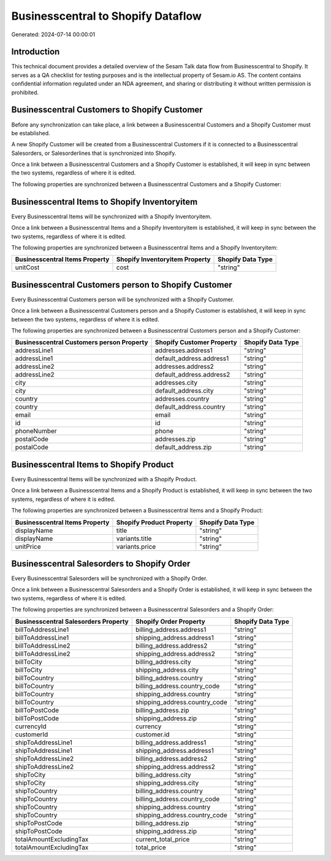 ===================================
Businesscentral to Shopify Dataflow
===================================

Generated: 2024-07-14 00:00:01

Introduction
------------

This technical document provides a detailed overview of the Sesam Talk data flow from Businesscentral to Shopify. It serves as a QA checklist for testing purposes and is the intellectual property of Sesam.io AS. The content contains confidential information regulated under an NDA agreement, and sharing or distributing it without written permission is prohibited.

Businesscentral Customers to Shopify Customer
---------------------------------------------
Before any synchronization can take place, a link between a Businesscentral Customers and a Shopify Customer must be established.

A new Shopify Customer will be created from a Businesscentral Customers if it is connected to a Businesscentral Salesorders, or Salesorderlines that is synchronized into Shopify.

Once a link between a Businesscentral Customers and a Shopify Customer is established, it will keep in sync between the two systems, regardless of where it is edited.

The following properties are synchronized between a Businesscentral Customers and a Shopify Customer:

.. list-table::
   :header-rows: 1

   * - Businesscentral Customers Property
     - Shopify Customer Property
     - Shopify Data Type


Businesscentral Items to Shopify Inventoryitem
----------------------------------------------
Every Businesscentral Items will be synchronized with a Shopify Inventoryitem.

Once a link between a Businesscentral Items and a Shopify Inventoryitem is established, it will keep in sync between the two systems, regardless of where it is edited.

The following properties are synchronized between a Businesscentral Items and a Shopify Inventoryitem:

.. list-table::
   :header-rows: 1

   * - Businesscentral Items Property
     - Shopify Inventoryitem Property
     - Shopify Data Type
   * - unitCost
     - cost
     - "string"


Businesscentral Customers person to Shopify Customer
----------------------------------------------------
Every Businesscentral Customers person will be synchronized with a Shopify Customer.

Once a link between a Businesscentral Customers person and a Shopify Customer is established, it will keep in sync between the two systems, regardless of where it is edited.

The following properties are synchronized between a Businesscentral Customers person and a Shopify Customer:

.. list-table::
   :header-rows: 1

   * - Businesscentral Customers person Property
     - Shopify Customer Property
     - Shopify Data Type
   * - addressLine1
     - addresses.address1
     - "string"
   * - addressLine1
     - default_address.address1
     - "string"
   * - addressLine2
     - addresses.address2
     - "string"
   * - addressLine2
     - default_address.address2
     - "string"
   * - city
     - addresses.city
     - "string"
   * - city
     - default_address.city
     - "string"
   * - country
     - addresses.country
     - "string"
   * - country
     - default_address.country
     - "string"
   * - email
     - email
     - "string"
   * - id
     - id
     - "string"
   * - phoneNumber
     - phone
     - "string"
   * - postalCode
     - addresses.zip
     - "string"
   * - postalCode
     - default_address.zip
     - "string"


Businesscentral Items to Shopify Product
----------------------------------------
Every Businesscentral Items will be synchronized with a Shopify Product.

Once a link between a Businesscentral Items and a Shopify Product is established, it will keep in sync between the two systems, regardless of where it is edited.

The following properties are synchronized between a Businesscentral Items and a Shopify Product:

.. list-table::
   :header-rows: 1

   * - Businesscentral Items Property
     - Shopify Product Property
     - Shopify Data Type
   * - displayName
     - title
     - "string"
   * - displayName
     - variants.title
     - "string"
   * - unitPrice
     - variants.price
     - "string"


Businesscentral Salesorders to Shopify Order
--------------------------------------------
Every Businesscentral Salesorders will be synchronized with a Shopify Order.

Once a link between a Businesscentral Salesorders and a Shopify Order is established, it will keep in sync between the two systems, regardless of where it is edited.

The following properties are synchronized between a Businesscentral Salesorders and a Shopify Order:

.. list-table::
   :header-rows: 1

   * - Businesscentral Salesorders Property
     - Shopify Order Property
     - Shopify Data Type
   * - billToAddressLine1
     - billing_address.address1
     - "string"
   * - billToAddressLine1
     - shipping_address.address1
     - "string"
   * - billToAddressLine2
     - billing_address.address2
     - "string"
   * - billToAddressLine2
     - shipping_address.address2
     - "string"
   * - billToCity
     - billing_address.city
     - "string"
   * - billToCity
     - shipping_address.city
     - "string"
   * - billToCountry
     - billing_address.country
     - "string"
   * - billToCountry
     - billing_address.country_code
     - "string"
   * - billToCountry
     - shipping_address.country
     - "string"
   * - billToCountry
     - shipping_address.country_code
     - "string"
   * - billToPostCode
     - billing_address.zip
     - "string"
   * - billToPostCode
     - shipping_address.zip
     - "string"
   * - currencyId
     - currency
     - "string"
   * - customerId
     - customer.id
     - "string"
   * - shipToAddressLine1
     - billing_address.address1
     - "string"
   * - shipToAddressLine1
     - shipping_address.address1
     - "string"
   * - shipToAddressLine2
     - billing_address.address2
     - "string"
   * - shipToAddressLine2
     - shipping_address.address2
     - "string"
   * - shipToCity
     - billing_address.city
     - "string"
   * - shipToCity
     - shipping_address.city
     - "string"
   * - shipToCountry
     - billing_address.country
     - "string"
   * - shipToCountry
     - billing_address.country_code
     - "string"
   * - shipToCountry
     - shipping_address.country
     - "string"
   * - shipToCountry
     - shipping_address.country_code
     - "string"
   * - shipToPostCode
     - billing_address.zip
     - "string"
   * - shipToPostCode
     - shipping_address.zip
     - "string"
   * - totalAmountExcludingTax
     - current_total_price
     - "string"
   * - totalAmountExcludingTax
     - total_price
     - "string"

